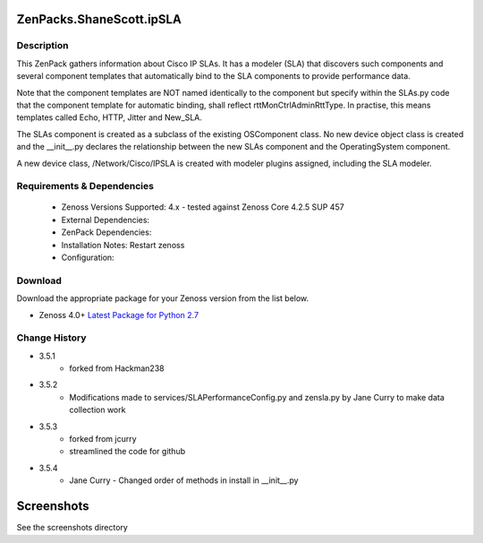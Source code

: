 =========================
ZenPacks.ShaneScott.ipSLA
=========================


Description
===========

This ZenPack gathers information about Cisco IP SLAs.  It has a modeler (SLA) that discovers such components
and several component templates that automatically bind to the SLA components to provide performance data.


Note that the component templates are NOT named identically to the component but specify within the SLAs.py code
that the component template for automatic binding, shall reflect rttMonCtrlAdminRttType.  In practise,
this means templates called Echo, HTTP, Jitter and New_SLA.

The SLAs component is created as a subclass of the existing OSComponent class.  No new device object class
is created and the __init__.py declares the relationship between the new SLAs component and the OperatingSystem
component.

A new device class, /Network/Cisco/IPSLA is created with modeler plugins assigned, including the SLA modeler.

Requirements & Dependencies
===========================

    * Zenoss Versions Supported: 4.x - tested against Zenoss Core 4.2.5 SUP 457
    * External Dependencies:
    * ZenPack Dependencies:
    * Installation Notes: Restart zenoss
    * Configuration:


Download
========
Download the appropriate package for your Zenoss version from the list
below.

* Zenoss 4.0+ `Latest Package for Python 2.7`_



Change History
==============
* 3.5.1
    * forked from Hackman238
* 3.5.2
    * Modifications made to services/SLAPerformanceConfig.py and zensla.py by Jane Curry
      to make data collection work
* 3.5.3
    * forked from jcurry
    * streamlined the code for github
* 3.5.4
    * Jane Curry - Changed order of methods in install in __init__.py


===========
Screenshots
===========

See the screenshots directory


.. External References Below. Nothing Below This Line Should Be Rendered

.. _Latest Package for Python 2.7: https://github.com/jcurry/ZenPacks.ShaneScott.ipSLA/blob/master/dist/ZenPacks.ShaneScott.ipSLA-3.5.2-py2.7.egg?raw=true
